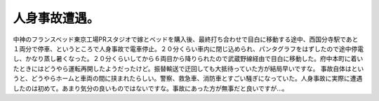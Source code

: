 ﻿人身事故遭遇。
##############


中神のフランスベッド東京工場PRスタジオで嫁とベッドを購入後、最終打ち合わせで目白に移動する途中、西国分寺駅であと１両分で停車、というところで人身事故で電車停止。２０分くらい車内に閉じ込められ、パンタグラフをはずしたので途中停電し、かなり蒸し暑くなった。２０分くらいしてから６両目から降りられたので武蔵野線経由で目白に移動した。府中本町に着いたときにはどうやら運転再開したようだったけど。振替輸送で迂回しても大抵待っていた方が結局早いですな。
事故自体はというと、どうやらホームと車両の間に挟まれたらしい。警察、救急車、消防車とすごい騒ぎになっていた。人身事故に実際に遭遇したのは初めて。あまり気分の良いものではないですな。事故にあった方が無事だと良いですが…。



.. author:: mkouhei
.. categories:: 生活, 
.. tags::


